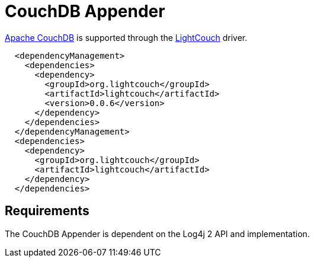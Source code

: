 ////
Licensed to the Apache Software Foundation (ASF) under one or more
    contributor license agreements.  See the NOTICE file distributed with
    this work for additional information regarding copyright ownership.
    The ASF licenses this file to You under the Apache License, Version 2.0
    (the "License"); you may not use this file except in compliance with
    the License.  You may obtain a copy of the License at

         http://www.apache.org/licenses/LICENSE-2.0

    Unless required by applicable law or agreed to in writing, software
    distributed under the License is distributed on an "AS IS" BASIS,
    WITHOUT WARRANTIES OR CONDITIONS OF ANY KIND, either express or implied.
    See the License for the specific language governing permissions and
    limitations under the License.
////

// TODO: use properties for dynamic dependency versions

= CouchDB Appender

https://couchdb.apache.org/[Apache CouchDB] is supported through the http://www.lightcouch.org/[LightCouch] driver.

[source,xml]
----
  <dependencyManagement>
    <dependencies>
      <dependency>
        <groupId>org.lightcouch</groupId>
        <artifactId>lightcouch</artifactId>
        <version>0.0.6</version>
      </dependency>
    </dependencies>
  </dependencyManagement>
  <dependencies>
    <dependency>
      <groupId>org.lightcouch</groupId>
      <artifactId>lightcouch</artifactId>
    </dependency>
  </dependencies>
----

== Requirements

The CouchDB Appender is dependent on the Log4j 2 API and implementation.

